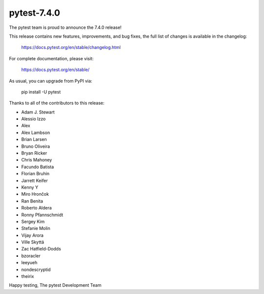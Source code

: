 pytest-7.4.0
=======================================

The pytest team is proud to announce the 7.4.0 release!

This release contains new features, improvements, and bug fixes,
the full list of changes is available in the changelog:

    https://docs.pytest.org/en/stable/changelog.html

For complete documentation, please visit:

    https://docs.pytest.org/en/stable/

As usual, you can upgrade from PyPI via:

    pip install -U pytest

Thanks to all of the contributors to this release:

* Adam J. Stewart
* Alessio Izzo
* Alex
* Alex Lambson
* Brian Larsen
* Bruno Oliveira
* Bryan Ricker
* Chris Mahoney
* Facundo Batista
* Florian Bruhin
* Jarrett Keifer
* Kenny Y
* Miro Hrončok
* Ran Benita
* Roberto Aldera
* Ronny Pfannschmidt
* Sergey Kim
* Stefanie Molin
* Vijay Arora
* Ville Skyttä
* Zac Hatfield-Dodds
* bzoracler
* leeyueh
* nondescryptid
* theirix


Happy testing,
The pytest Development Team
